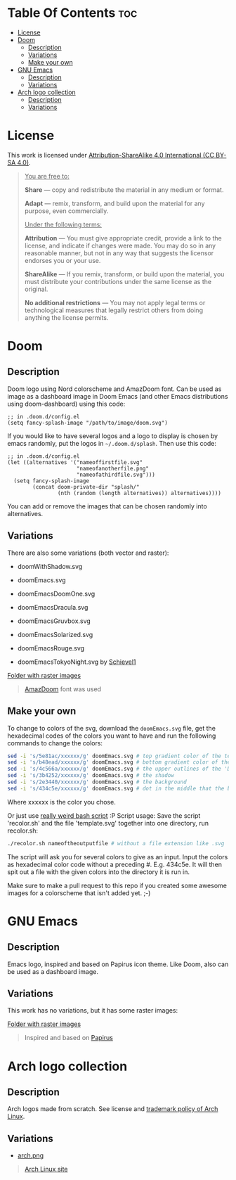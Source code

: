 #+author: tachanka

* Table Of Contents :toc:
- [[#license][License]]
- [[#doom][Doom]]
  - [[#description][Description]]
  - [[#variations][Variations]]
  - [[#make-your-own][Make your own]]
- [[#gnu-emacs][GNU Emacs]]
  - [[#description-1][Description]]
  - [[#variations-1][Variations]]
- [[#arch-logo-collection][Arch logo collection]]
  - [[#description-2][Description]]
  - [[#variations-2][Variations]]

* License

#+html: <p align="center">
#+html:     <a href="https://creativecommons.org/licenses/by-sa/4.0/">
#+html:         <img src="https://img.shields.io/badge/CC--BY--SA-161b22?style=for-the-badge&logo=Creative%20Commons&logoColor=white">
#+html:     </a>
#+html: </p>

This work is licensed under [[https://creativecommons.org/licenses/by-sa/4.0/][Attribution-ShareAlike 4.0 International (CC BY-SA 4.0)]].

#+begin_quote
_You are free to:_

    *Share* — copy and redistribute the material in any medium or format.

    *Adapt* — remix, transform, and build upon the material
    for any purpose, even commercially.

_Under the following terms:_

    *Attribution* — You must give appropriate credit, provide a link to the license, and indicate if changes were made. You may do so in any reasonable manner, but not in any way that suggests the licensor endorses you or your use.

    *ShareAlike* — If you remix, transform, or build upon the material, you must distribute your contributions under the same license as the original.

    *No additional restrictions* — You may not apply legal terms or technological measures that legally restrict others from doing anything the license permits.
#+end_quote

* Doom

#+html: <p align="center"> <img src="svg/doom/doom.svg"/><p/>

** Description
Doom logo using Nord colorscheme and AmazDoom font.
Can be used as image as a dashboard image in Doom Emacs (and other Emacs distributions using doom-dashboard) using this code:

#+begin_src elisp
;; in .doom.d/config.el
(setq fancy-splash-image "/path/to/image/doom.svg")
#+end_src

If you would like to have several logos and a logo to display is chosen by emacs randomly, put the logos in =~/.doom.d/splash=.
Then use this code:

#+begin_src elisp
;; in .doom.d/config.el
(let ((alternatives '("nameoffirstfile.svg"
                      "nameofanotherfile.png"
                      "nameofathirdfile.svg")))
  (setq fancy-splash-image
        (concat doom-private-dir "splash/"
                (nth (random (length alternatives)) alternatives))))
#+end_src

You can add or remove the images that can be chosen randomly into alternatives.

** Variations
There are also some variations (both vector and raster):

+ doomWithShadow.svg

#+html: <p align="center"> <img src="svg/doom/doomWithShadow.svg"/><p/>

+ doomEmacs.svg

#+html: <p align="center"> <img src="svg/doom/doomEmacs.svg"> </p>

+ doomEmacsDoomOne.svg

#+html: <p align="center"> <img src="svg/doom/doomEmacsDoomOne.svg"> </p>

+ doomEmacsDracula.svg

#+html: <p align="center"> <img src="svg/doom/doomEmacsDracula.svg"> </p>

+ doomEmacsGruvbox.svg

#+html: <p align="center"> <img src="svg/doom/doomEmacsGruvbox.svg"> </p>

+ doomEmacsSolarized.svg

#+html: <p align="center"> <img src="svg/doom/doomEmacsSolarized.svg"> </p>

+ doomEmacsRouge.svg

#+html: <p align="center"> <img src="svg/doom/doomEmacsRouge.svg"> </p>

+ doomEmacsTokyoNight.svg by [[https://github.com/Schievel1][Schievel1]]

#+html: <p align="center"> <img src="svg/doom/doomEmacsTokyoNight.svg"> </p>

[[https://github.com/tachanka61/graphics/blob/main/png/doom/][Folder with raster images]]

#+begin_quote
[[https://www.fontspace.com/amaz-doom-font-f9098][AmazDoom]] font was used
#+end_quote

** Make your own
To change to colors of the svg, download the =doomEmacs.svg= file, get the hexadecimal codes of the colors you want to have and run the following commands to change the colors:

#+begin_src sh
sed -i 's/5e81ac/xxxxxx/g' doomEmacs.svg # top gradient color of the text
sed -i 's/b48ead/xxxxxx/g' doomEmacs.svg # bottom gradient color of the text
sed -i 's/4c566a/xxxxxx/g' doomEmacs.svg # the upper outlines of the 'DOOM' text
sed -i 's/3b4252/xxxxxx/g' doomEmacs.svg # the shadow
sed -i 's/2e3440/xxxxxx/g' doomEmacs.svg # the background
sed -i 's/434c5e/xxxxxx/g' doomEmacs.svg # dot in the middle that the background gradients to
#+end_src

Where xxxxxx is the color you chose.

Or just use [[https://github.com/tachanka61/graphics/blob/main/script/recolor.sh][really weird bash script]] :P
Script usage:
Save the script 'recolor.sh' and the file 'template.svg' together into one directory, run recolor.sh:

#+begin_src sh
./recolor.sh nameoftheoutputfile # without a file extension like .svg
#+end_src

The script will ask you for several colors to give as an input. Input the colors as hexadecimal color code without a preceding #. E.g. 434c5e.
It will then spit out a file with the given colors into the directory it is run in.

Make sure to make a pull request to this repo if you created some awesome images for a colorscheme that isn't added yet. ;-)

* GNU Emacs

#+html: <p align="center"> <img src="svg/emacs.svg"> <p/>

** Description
Emacs logo, inspired and based on Papirus icon theme.
Like Doom, also can be used as a dashboard image.

** Variations
This work has no variations, but it has some raster images:

[[https://github.com/tachanka61/graphics/blob/main/png/emacs/][Folder with raster images]]

#+begin_quote
Inspired and based on [[https://icon-icons.com/icon/emacs/93840][Papirus]]
#+end_quote

* Arch logo collection

#+html: <p align="center"> <img src="svg/arches.svg"/> <p/>

** Description
Arch logos made from scratch. See license and [[https://wiki.archlinux.org/title/DeveloperWiki:TrademarkPolicy][trademark policy of Arch Linux]].

** Variations
+ [[https://github.com/tachanka61/graphics/blob/main/png/archLogos/arch.png][arch.png]]

#+begin_quote
[[https://archlinux.org/][Arch Linux site]]
#+end_quote
